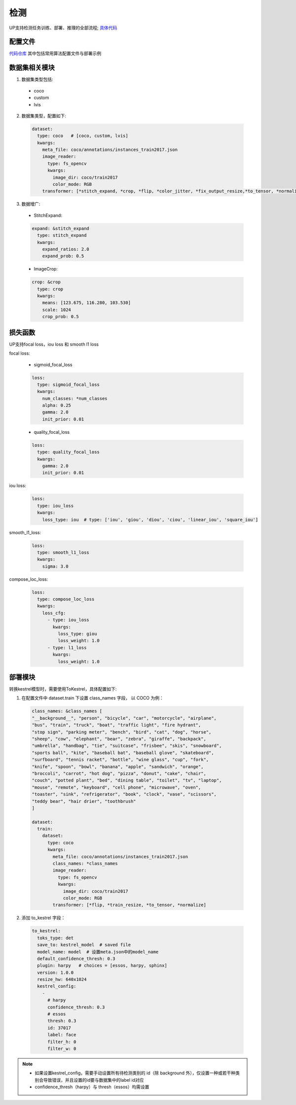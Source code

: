 检测
====

UP支持检测任务训练、部署、推理的全部流程;
`具体代码 <https://github.com/ModelTC/EOD/-/tree/master/up/tasks/det>`_

配置文件
--------

`代码仓库 <https://github.com/ModelTC/EOD/-/tree/master/configs/det>`_
其中包括常用算法配置文件与部署示例

数据集相关模块
--------------

1. 数据集类型包括:

  * coco
  * custom
  * lvis

2. 数据集类型，配置如下:

  .. code-block:: yaml

    dataset:
      type: coco   # [coco, custom, lvis]
      kwargs:
        meta_file: coco/annotations/instances_train2017.json
        image_reader:
          type: fs_opencv
          kwargs:
            image_dir: coco/train2017
            color_mode: RGB
        transformer: [*stitch_expand, *crop, *flip, *color_jitter, *fix_output_resize,*to_tensor, *normalize]

3. 数据增广:

  * StitchExpand:

  .. code-block:: yaml

    expand: &stitch_expand
      type: stitch_expand
      kwargs:
        expand_ratios: 2.0
        expand_prob: 0.5

  * ImageCrop:

  .. code-block:: yaml

    crop: &crop
      type: crop
      kwargs:
        means: [123.675, 116.280, 103.530]
        scale: 1024
        crop_prob: 0.5

损失函数
--------

UP支持focal loss，iou loss 和 smooth l1 loss

focal loss:

  * sigmoid_focal_loss

  .. code-block:: yaml
  
    loss:
      type: sigmoid_focal_loss
      kwargs:
        num_classes: *num_classes
        alpha: 0.25
        gamma: 2.0
        init_prior: 0.01

  * quality_focal_loss

  .. code-block:: yaml

    loss:
      type: quality_focal_loss
      kwargs:
        gamma: 2.0
        init_prior: 0.01

iou loss:

  .. code-block:: yaml

    loss:
      type: iou_loss
      kwargs:
        loss_type: iou  # type: ['iou', 'giou', 'diou', 'ciou', 'linear_iou', 'square_iou']

smooth_l1_loss:

  .. code-block:: yaml

    loss:
      type: smooth_l1_loss
      kwargs:
        sigma: 3.0

compose_loc_loss:

  .. code-block:: yaml

    loss:
      type: compose_loc_loss
      kwargs:
        loss_cfg:
          - type: iou_loss
            kwargs:
              loss_type: giou
              loss_weight: 1.0
          - type: l1_loss
            kwargs:
              loss_weight: 1.0

部署模块
--------

转换kestrel模型时，需要使用ToKestrel，具体配置如下:

1. 在配置文件中 dataset.train 下设置 class_names 字段， 以 COCO 为例：

  .. code-block:: yaml

    class_names: &class_names [
    "__background__", "person", "bicycle", "car", "motorcycle", "airplane",
    "bus", "train", "truck", "boat", "traffic light", "fire hydrant",
    "stop sign", "parking meter", "bench", "bird", "cat", "dog", "horse",
    "sheep", "cow", "elephant", "bear", "zebra", "giraffe", "backpack",
    "umbrella", "handbag", "tie", "suitcase", "frisbee", "skis", "snowboard",
    "sports ball", "kite", "baseball bat", "baseball glove", "skateboard",
    "surfboard", "tennis racket", "bottle", "wine glass", "cup", "fork",
    "knife", "spoon", "bowl", "banana", "apple", "sandwich", "orange",
    "broccoli", "carrot", "hot dog", "pizza", "donut", "cake", "chair",
    "couch", "potted plant", "bed", "dining table", "toilet", "tv", "laptop",
    "mouse", "remote", "keyboard", "cell phone", "microwave", "oven",
    "toaster", "sink", "refrigerator", "book", "clock", "vase", "scissors",
    "teddy bear", "hair drier", "toothbrush"
    ]

    dataset:
      train:
        dataset:
          type: coco
          kwargs:
            meta_file: coco/annotations/instances_train2017.json
            class_names: *class_names
            image_reader:
              type: fs_opencv
              kwargs:
                image_dir: coco/train2017
                color_mode: RGB
            transformer: [*flip, *train_resize, *to_tensor, *normalize]

2. 添加 to_kestrel 字段：

  .. code-block:: yaml

    to_kestrel:
      toks_type: det
      save_to: kestrel_model  # saved file
      model_name: model  # 设置meta.json中的model_name
      default_confidence_thresh: 0.3
      plugin: harpy   # choices = [essos, harpy, sphinx]
      version: 1.0.0
      resize_hw: 640x1024
      kestrel_config:
        -
          # harpy
          confidence_thresh: 0.3
          # essos
          thresh: 0.3
          id: 37017
          label: face
          filter_h: 0
          filter_w: 0

.. note::
    * 如果设置kestrel_config，需要手动设置所有待检测类别的 id（除 background 外），仅设置一种或若干种类别会导致错误，并且设置的id要与数据集中的label id对应
    * confidence_thresh（harpy）与 thresh（essos）均需设置
